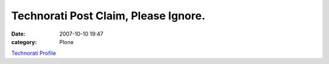 Technorati Post Claim, Please Ignore.
#####################################
:date: 2007-10-10 19:47
:category: Plone

`Technorati Profile`_

.. _Technorati Profile: http://technorati.com/claim/nj735fhurk
